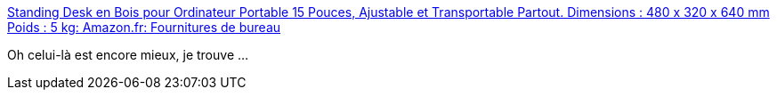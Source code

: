 :jbake-type: post
:jbake-status: published
:jbake-title: Standing Desk en Bois pour Ordinateur Portable 15 Pouces, Ajustable et Transportable Partout. Dimensions : 480 x 320 x 640 mm Poids : 5 kg: Amazon.fr: Fournitures de bureau
:jbake-tags: bricolage,ordinateur,support,bois,_mois_oct.,_année_2020
:jbake-date: 2020-10-27
:jbake-depth: ../
:jbake-uri: shaarli/1603803143000.adoc
:jbake-source: https://nicolas-delsaux.hd.free.fr/Shaarli?searchterm=https%3A%2F%2Fwww.amazon.fr%2FStanding-Ordinateur-Ajustable-Transportable-Dimensions%2Fdp%2FB01HVCCN9A%2Fref%3Dpd_sbs_201_3%2F257-0984437-7064522%3F_encoding%3DUTF8%26pd_rd_i%3DB01HVCCN9A%26pd_rd_r%3D0122d688-7bea-47c9-bd66-71e2079b732f%26pd_rd_w%3DOzpPR%26pd_rd_wg%3DI0MZd%26pf_rd_p%3D5df3b724-4d3e-4605-89d0-6cb31bf88ddc%26pf_rd_r%3DQDEJG3XAW637VYC4GCNQ%26psc%3D1%26refRID%3DQDEJG3XAW637VYC4GCNQ&searchtags=bricolage+ordinateur+support+bois+_mois_oct.+_ann%C3%A9e_2020
:jbake-style: shaarli

https://www.amazon.fr/Standing-Ordinateur-Ajustable-Transportable-Dimensions/dp/B01HVCCN9A/ref=pd_sbs_201_3/257-0984437-7064522?_encoding=UTF8&pd_rd_i=B01HVCCN9A&pd_rd_r=0122d688-7bea-47c9-bd66-71e2079b732f&pd_rd_w=OzpPR&pd_rd_wg=I0MZd&pf_rd_p=5df3b724-4d3e-4605-89d0-6cb31bf88ddc&pf_rd_r=QDEJG3XAW637VYC4GCNQ&psc=1&refRID=QDEJG3XAW637VYC4GCNQ[Standing Desk en Bois pour Ordinateur Portable 15 Pouces, Ajustable et Transportable Partout. Dimensions : 480 x 320 x 640 mm Poids : 5 kg: Amazon.fr: Fournitures de bureau]

Oh celui-là est encore mieux, je trouve ...
